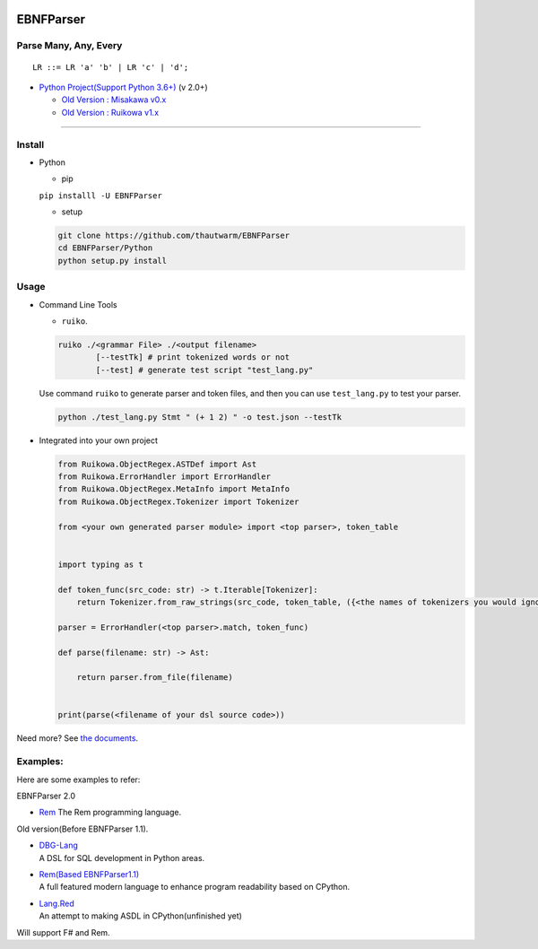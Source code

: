 |Build Status| |PyPI version| |Release Note| |MIT License|

EBNFParser
==========

Parse Many, Any, Every |Doc|
----------------------------

::

    LR ::= LR 'a' 'b' | LR 'c' | 'd';

-  `Python Project(Support Python
   3.6+) <https://github.com/thautwarm/EBNFParser/tree/boating-new/Python>`__
   (v 2.0+)

   -  `Old Version : Misakawa
      v0.x <https://github.com/thautwarm/EBNFParser/tree/master/Misakawa.md>`__
   -  `Old Version : Ruikowa
      v1.x <https://github.com/thautwarm/EBNFParser/tree/master/README.md>`__

--------------

Install
-------

-  Python

   -  pip

   ``pip installl -U EBNFParser``

   -  setup

   .. code:: shell

       git clone https://github.com/thautwarm/EBNFParser
       cd EBNFParser/Python
       python setup.py install

Usage
-----

-  Command Line Tools

   -  ``ruiko``.

   .. code:: shell

       ruiko ./<grammar File> ./<output filename>
               [--testTk] # print tokenized words or not
               [--test] # generate test script "test_lang.py"

   Use command ``ruiko`` to generate parser and token files, and then
   you can use ``test_lang.py`` to test your parser.

   .. code:: shell

       python ./test_lang.py Stmt " (+ 1 2) " -o test.json --testTk

-  Integrated into your own project

   .. code:: python


           from Ruikowa.ObjectRegex.ASTDef import Ast
           from Ruikowa.ErrorHandler import ErrorHandler
           from Ruikowa.ObjectRegex.MetaInfo import MetaInfo
           from Ruikowa.ObjectRegex.Tokenizer import Tokenizer

           from <your own generated parser module> import <top parser>, token_table


           import typing as t

           def token_func(src_code: str) -> t.Iterable[Tokenizer]:
               return Tokenizer.from_raw_strings(src_code, token_table, ({<the names of tokenizers you would ignore>}, {<the string contents of tokenizers you would ignore>}))

           parser = ErrorHandler(<top parser>.match, token_func)

           def parse(filename: str) -> Ast:

               return parser.from_file(filename)


           print(parse(<filename of your dsl source code>))

Need more? See `the
documents <http://ebnfparser.readthedocs.io/en/boating-new>`__.

Examples:
---------

Here are some examples to refer:

EBNFParser 2.0

-  `Rem <https://github.com/thautwarm/Rem>`__
   The Rem programming language.

Old version(Before EBNFParser 1.1).

-  | `DBG-Lang <https://github.com/thautwarm/dbg-lang>`__
   | A DSL for SQL development in Python areas.

-  | `Rem(Based
     EBNFParser1.1) <https://github.com/thautwarm/Rem/tree/backend-ebnfparser1.1>`__
   | A full featured modern language to enhance program readability
     based on CPython.

-  | `Lang.Red <https://github.com/thautwarm/lang.red>`__
   | An attempt to making ASDL in CPython(unfinished yet)

Will support F# and Rem.

.. |Build Status| image:: https://travis-ci.org/thautwarm/EBNFParser.svg?branch=boating-new
   :target: https://travis-ci.org/thautwarm/EBNFParser
.. |PyPI version| image:: https://img.shields.io/pypi/v/EBNFParser.svg
   :target: https://pypi.python.org/pypi/EBNFParser
.. |Release Note| image:: https://img.shields.io/badge/note-release-orange.svg
   :target: https://github.com/thautwarm/EBNFParser/blob/boating-new/Python/release-note
.. |MIT License| image:: https://img.shields.io/badge/license-MIT-Green.svg?style=flat
   :target: https://github.com/thautwarm/EBNFParser/blob/boating-new/LICENSE
.. |Doc| image:: https://img.shields.io/badge/document-2.1.2-yellow.svg?style=flat
   :target: http://ebnfparser.readthedocs.io/en/boating-new
